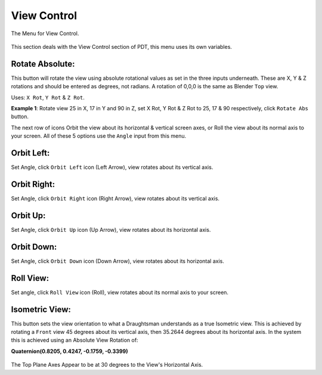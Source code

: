 
************
View Control
************

The Menu for View Control.

.. figure:: /images/addons_pdt_view_1.png
   :width: 300px

This section deals with the View Control section of PDT, this menu uses its own variables.


Rotate Absolute:
================

This button will rotate the view using absolute rotational values as set in the three inputs underneath.
These are X, Y & Z rotations and should be entered as degrees, not radians.
A rotation of 0,0,0 is the same as Blender ``Top`` view.

Uses: ``X Rot``, ``Y Rot`` & ``Z Rot``.

**Example 1**: Rotate view 25 in X, 17 in Y and 90 in Z, set X Rot,
Y Rot & Z Rot to 25, 17 & 90 respectively, click ``Rotate Abs`` button.

The next row of icons Orbit the view about its horizontal & vertical screen axes,
or Roll the view about its normal axis to your screen.
All of these 5 options use the ``Angle`` input from this menu.


Orbit Left:
===========

Set Angle, click ``Orbit Left`` icon (Left Arrow), view rotates about its vertical axis.


Orbit Right:
============

Set Angle, click ``Orbit Right`` icon (Right Arrow), view rotates about its vertical axis.


Orbit Up:
=========

Set Angle, click ``Orbit Up`` icon (Up Arrow), view rotates about its horizontal axis.


Orbit Down:
===========

Set Angle, click ``Orbit Down`` icon (Down Arrow), view rotates about its horizontal axis.


Roll View:
==========

Set angle, click ``Roll View`` icon (Roll), view rotates about its normal axis to your screen.


Isometric View:
===============

This button sets the view orientation to what a Draughtsman understands as a true Isometric view.
This is achieved by rotating a ``Front`` view 45 degrees about its vertical axis, then 35.2644
degrees about its horizontal axis. In the system this is achieved using an Absolute View Rotation of:

**Quaternion(0.8205, 0.4247, -0.1759, -0.3399)**

.. figure:: /images/addons_pdt_view_2.png
   :width: 500px

The Top Plane Axes Appear to be at 30 degrees to the View's Horizontal Axis.
